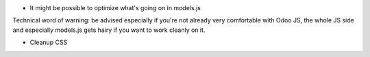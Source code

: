 * It might be possible to optimize what's going on in models.js

Technical word of warning: be advised especially if you're not already very comfortable with Odoo JS,
the whole JS side and especially models.js gets hairy if you want to work cleanly on it.

* Cleanup CSS
